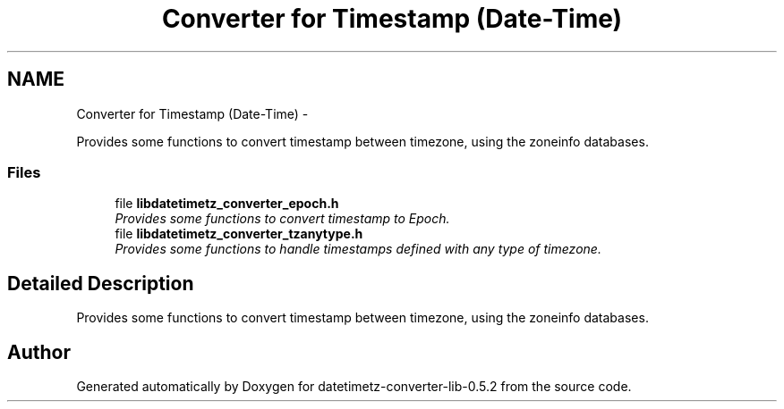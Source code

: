 .TH "Converter for Timestamp (Date-Time)" 3 "Sun Jul 26 2015" "datetimetz-converter-lib-0.5.2" \" -*- nroff -*-
.ad l
.nh
.SH NAME
Converter for Timestamp (Date-Time) \- 
.PP
Provides some functions to convert timestamp between timezone, using the zoneinfo databases\&.  

.SS "Files"

.in +1c
.ti -1c
.RI "file \fBlibdatetimetz_converter_epoch\&.h\fP"
.br
.RI "\fIProvides some functions to convert timestamp to Epoch\&. \fP"
.ti -1c
.RI "file \fBlibdatetimetz_converter_tzanytype\&.h\fP"
.br
.RI "\fIProvides some functions to handle timestamps defined with any type of timezone\&. \fP"
.in -1c
.SH "Detailed Description"
.PP 
Provides some functions to convert timestamp between timezone, using the zoneinfo databases\&. 


.SH "Author"
.PP 
Generated automatically by Doxygen for datetimetz-converter-lib-0\&.5\&.2 from the source code\&.
